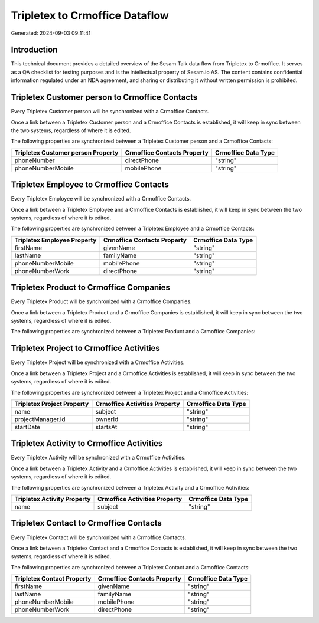 ===============================
Tripletex to Crmoffice Dataflow
===============================

Generated: 2024-09-03 09:11:41

Introduction
------------

This technical document provides a detailed overview of the Sesam Talk data flow from Tripletex to Crmoffice. It serves as a QA checklist for testing purposes and is the intellectual property of Sesam.io AS. The content contains confidential information regulated under an NDA agreement, and sharing or distributing it without written permission is prohibited.

Tripletex Customer person to Crmoffice Contacts
-----------------------------------------------
Every Tripletex Customer person will be synchronized with a Crmoffice Contacts.

Once a link between a Tripletex Customer person and a Crmoffice Contacts is established, it will keep in sync between the two systems, regardless of where it is edited.

The following properties are synchronized between a Tripletex Customer person and a Crmoffice Contacts:

.. list-table::
   :header-rows: 1

   * - Tripletex Customer person Property
     - Crmoffice Contacts Property
     - Crmoffice Data Type
   * - phoneNumber
     - directPhone
     - "string"
   * - phoneNumberMobile
     - mobilePhone
     - "string"


Tripletex Employee to Crmoffice Contacts
----------------------------------------
Every Tripletex Employee will be synchronized with a Crmoffice Contacts.

Once a link between a Tripletex Employee and a Crmoffice Contacts is established, it will keep in sync between the two systems, regardless of where it is edited.

The following properties are synchronized between a Tripletex Employee and a Crmoffice Contacts:

.. list-table::
   :header-rows: 1

   * - Tripletex Employee Property
     - Crmoffice Contacts Property
     - Crmoffice Data Type
   * - firstName
     - givenName
     - "string"
   * - lastName
     - familyName
     - "string"
   * - phoneNumberMobile
     - mobilePhone
     - "string"
   * - phoneNumberWork
     - directPhone
     - "string"


Tripletex Product to Crmoffice Companies
----------------------------------------
Every Tripletex Product will be synchronized with a Crmoffice Companies.

Once a link between a Tripletex Product and a Crmoffice Companies is established, it will keep in sync between the two systems, regardless of where it is edited.

The following properties are synchronized between a Tripletex Product and a Crmoffice Companies:

.. list-table::
   :header-rows: 1

   * - Tripletex Product Property
     - Crmoffice Companies Property
     - Crmoffice Data Type


Tripletex Project to Crmoffice Activities
-----------------------------------------
Every Tripletex Project will be synchronized with a Crmoffice Activities.

Once a link between a Tripletex Project and a Crmoffice Activities is established, it will keep in sync between the two systems, regardless of where it is edited.

The following properties are synchronized between a Tripletex Project and a Crmoffice Activities:

.. list-table::
   :header-rows: 1

   * - Tripletex Project Property
     - Crmoffice Activities Property
     - Crmoffice Data Type
   * - name
     - subject
     - "string"
   * - projectManager.id
     - ownerId
     - "string"
   * - startDate
     - startsAt
     - "string"


Tripletex Activity to Crmoffice Activities
------------------------------------------
Every Tripletex Activity will be synchronized with a Crmoffice Activities.

Once a link between a Tripletex Activity and a Crmoffice Activities is established, it will keep in sync between the two systems, regardless of where it is edited.

The following properties are synchronized between a Tripletex Activity and a Crmoffice Activities:

.. list-table::
   :header-rows: 1

   * - Tripletex Activity Property
     - Crmoffice Activities Property
     - Crmoffice Data Type
   * - name
     - subject
     - "string"


Tripletex Contact to Crmoffice Contacts
---------------------------------------
Every Tripletex Contact will be synchronized with a Crmoffice Contacts.

Once a link between a Tripletex Contact and a Crmoffice Contacts is established, it will keep in sync between the two systems, regardless of where it is edited.

The following properties are synchronized between a Tripletex Contact and a Crmoffice Contacts:

.. list-table::
   :header-rows: 1

   * - Tripletex Contact Property
     - Crmoffice Contacts Property
     - Crmoffice Data Type
   * - firstName
     - givenName
     - "string"
   * - lastName
     - familyName
     - "string"
   * - phoneNumberMobile
     - mobilePhone
     - "string"
   * - phoneNumberWork
     - directPhone
     - "string"

